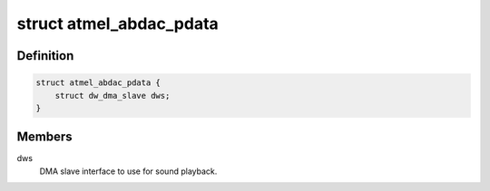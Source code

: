 .. -*- coding: utf-8; mode: rst -*-
.. src-file: include/sound/atmel-abdac.h

.. _`atmel_abdac_pdata`:

struct atmel_abdac_pdata
========================

.. c:type:: struct atmel_abdac_pdata

    board specific ABDAC configuration

.. _`atmel_abdac_pdata.definition`:

Definition
----------

.. code-block:: c

    struct atmel_abdac_pdata {
        struct dw_dma_slave dws;
    }

.. _`atmel_abdac_pdata.members`:

Members
-------

dws
    DMA slave interface to use for sound playback.

.. This file was automatic generated / don't edit.

